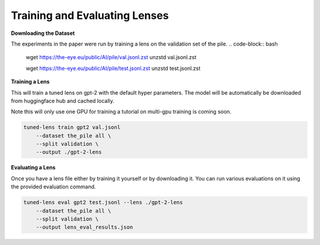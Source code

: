 .. _training-and-evaluating-lenses:
    How to train and evaluate lenses on the pile

==============================
Training and Evaluating Lenses
==============================

**Downloading the Dataset**

The experiments in the paper were run by training a lens on the validation set of the pile.
.. code-block:: bash

   wget https://the-eye.eu/public/AI/pile/val.jsonl.zst
   unzstd val.jsonl.zst

   wget https://the-eye.eu/public/AI/pile/test.jsonl.zst
   unzstd test.jsonl.zst


**Training a Lens**

This will train a tuned lens on gpt-2 with the default hyper parameters. The model will
be automatically be downloaded from huggingface hub and cached locally.


Note this will only use one GPU for training a tutorial on multi-gpu training is coming soon.

.. code-block:: console

   tuned-lens train gpt2 val.jsonl
       --dataset the_pile all \
       --split validation \
       --output ./gpt-2-lens

**Evaluating a Lens**

Once you have a lens file either by training it yourself or by downloading it. You
can run various evaluations on it using the provided evaluation command.

.. code-block:: console

   tuned-lens eval gpt2 test.jsonl --lens ./gpt-2-lens
       --dataset the_pile all \
       --split validation \
       --output lens_eval_results.json
